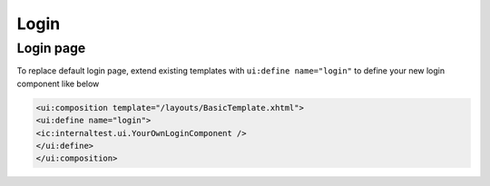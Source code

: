 .. _customization-login:

Login
=====

Login page
----------

|login-default|

To replace default login page, extend existing templates with
``ui:define name="login"`` to define your new login component like below

.. code-block:: html

    <ui:composition template="/layouts/BasicTemplate.xhtml">
    <ui:define name="login">
    <ic:internaltest.ui.YourOwnLoginComponent />
    </ui:define>
    </ui:composition>

.. |login-default| image:: images/login/login-default.png

